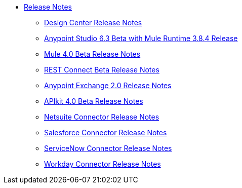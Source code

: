 // Master TOC


* link:/release-notes/index[Release Notes]
** link:/release-notes/design-center-release-notes[Design Center Release Notes]
** link:/release-notes/anypoint-studio-6.3-beta-with-3.8.4-runtime-release-notes[Anypoint Studio 6.3 Beta with Mule Runtime 3.8.4 Release]
** link:/release-notes/mule-4.0-beta-release-notes[Mule 4.0 Beta Release Notes]
** link:/release-notes/rest-connect-release-notes[REST Connect Beta Release Notes]
** link:/release-notes/anypoint-exchange-2-release-notes[Anypoint Exchange 2.0 Release Notes]
** link:/release-notes/apikit-4.0-beta-release-notes[APIkit 4.0 Beta Release Notes]
** link:/release-notes/netsuite-connector-release-notes[Netsuite Connector Release Notes]
** link:/release-notes/salesforce-connector-release-notes[Salesforce Connector Release Notes]
** link:/release-notes/servicenow-connector-release-notes[ServiceNow Connector Release Notes]
** link:/release-notes/workday-connector-release-notes[Workday Connector Release Notes]
